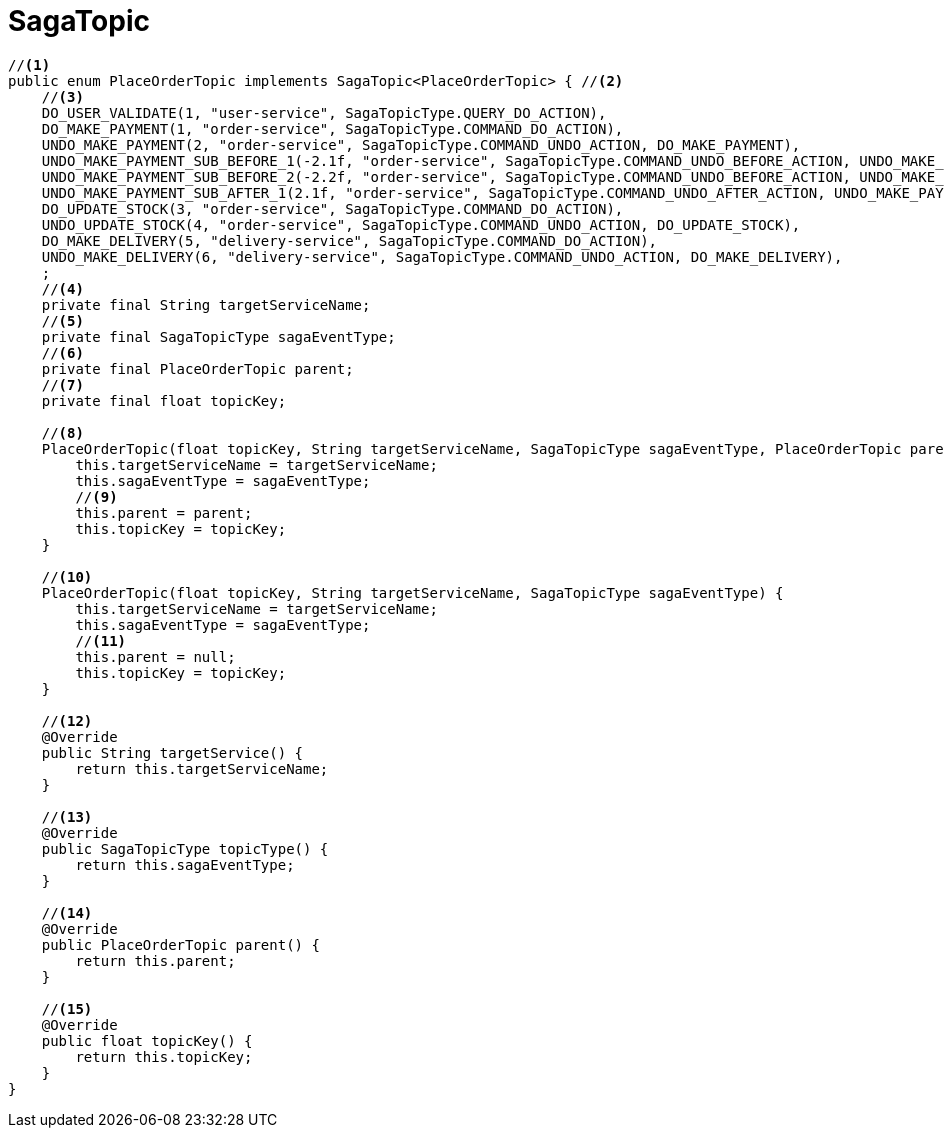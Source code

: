 = SagaTopic

[source,java]
----
//<1>
public enum PlaceOrderTopic implements SagaTopic<PlaceOrderTopic> { //<2>
    //<3>
    DO_USER_VALIDATE(1, "user-service", SagaTopicType.QUERY_DO_ACTION),
    DO_MAKE_PAYMENT(1, "order-service", SagaTopicType.COMMAND_DO_ACTION),
    UNDO_MAKE_PAYMENT(2, "order-service", SagaTopicType.COMMAND_UNDO_ACTION, DO_MAKE_PAYMENT),
    UNDO_MAKE_PAYMENT_SUB_BEFORE_1(-2.1f, "order-service", SagaTopicType.COMMAND_UNDO_BEFORE_ACTION, UNDO_MAKE_PAYMENT),
    UNDO_MAKE_PAYMENT_SUB_BEFORE_2(-2.2f, "order-service", SagaTopicType.COMMAND_UNDO_BEFORE_ACTION, UNDO_MAKE_PAYMENT),
    UNDO_MAKE_PAYMENT_SUB_AFTER_1(2.1f, "order-service", SagaTopicType.COMMAND_UNDO_AFTER_ACTION, UNDO_MAKE_PAYMENT),
    DO_UPDATE_STOCK(3, "order-service", SagaTopicType.COMMAND_DO_ACTION),
    UNDO_UPDATE_STOCK(4, "order-service", SagaTopicType.COMMAND_UNDO_ACTION, DO_UPDATE_STOCK),
    DO_MAKE_DELIVERY(5, "delivery-service", SagaTopicType.COMMAND_DO_ACTION),
    UNDO_MAKE_DELIVERY(6, "delivery-service", SagaTopicType.COMMAND_UNDO_ACTION, DO_MAKE_DELIVERY),
    ;
    //<4>
    private final String targetServiceName;
    //<5>
    private final SagaTopicType sagaEventType;
    //<6>
    private final PlaceOrderTopic parent;
    //<7>
    private final float topicKey;

    //<8>
    PlaceOrderTopic(float topicKey, String targetServiceName, SagaTopicType sagaEventType, PlaceOrderTopic parent) {
        this.targetServiceName = targetServiceName;
        this.sagaEventType = sagaEventType;
        //<9>
        this.parent = parent;
        this.topicKey = topicKey;
    }

    //<10>
    PlaceOrderTopic(float topicKey, String targetServiceName, SagaTopicType sagaEventType) {
        this.targetServiceName = targetServiceName;
        this.sagaEventType = sagaEventType;
        //<11>
        this.parent = null;
        this.topicKey = topicKey;
    }

    //<12>
    @Override
    public String targetService() {
        return this.targetServiceName;
    }

    //<13>
    @Override
    public SagaTopicType topicType() {
        return this.sagaEventType;
    }

    //<14>
    @Override
    public PlaceOrderTopic parent() {
        return this.parent;
    }

    //<15>
    @Override
    public float topicKey() {
        return this.topicKey;
    }
}
----
